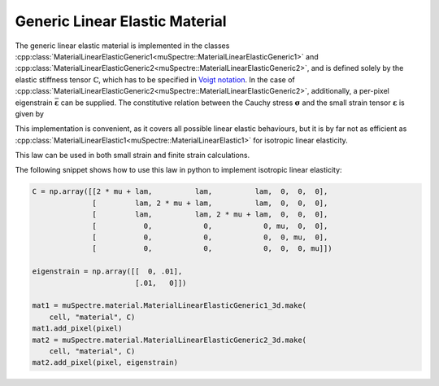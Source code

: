 Generic Linear Elastic Material
~~~~~~~~~~~~~~~~~~~~~~~~~~~~~~~

The generic linear elastic material is implemented in the classes
:cpp:class:`MaterialLinearElasticGeneric1<muSpectre::MaterialLinearElasticGeneric1>` and
:cpp:class:`MaterialLinearElasticGeneric2<muSpectre::MaterialLinearElasticGeneric2>`, and is defined solely by
the elastic stiffness tensor :math:`\mathbb{C}`, which has to be specified in
`Voigt notation <https://en.wikipedia.org/wiki/Voigt_notation>`_. In the case of
:cpp:class:`MaterialLinearElasticGeneric2<muSpectre::MaterialLinearElasticGeneric2>`, additionally, a per-pixel
eigenstrain :math:`\bar{\boldsymbol{\varepsilon}}` can be supplied. The
constitutive relation between the Cauchy stress :math:`\boldsymbol{\sigma}` and
the small strain tensor :math:`\boldsymbol{\varepsilon}` is given by

.. math::
   :nowrap:

   \begin{align}
   \boldsymbol{\sigma} &= \mathbb{C}:\boldsymbol{\varepsilon}\\
   \sigma_{ij} &= C_{ijkl}\,\varepsilon_{kl}, \quad\mbox{for the simple version, and}\\
   \boldsymbol{\sigma} &= \mathbb{C}:\left(\boldsymbol{\varepsilon}-\bar{\boldsymbol{\varepsilon}}\right)\\
   \sigma_{ij} &= C_{ijkl}\,\left(\varepsilon_{kl} - \bar\varepsilon_{kl}\right) \quad\mbox{ for the version with eigenstrain}
   \end{align}

This implementation is convenient, as it covers all possible linear elastic
behaviours, but it is by far not as efficient as
:cpp:class:`MaterialLinearElastic1<muSpectre::MaterialLinearElastic1>` for isotropic linear elasticity.

This law can be used in both small strain and finite strain calculations.

The following snippet shows how to use this law in python to implement isotropic
linear elasticity:

.. code-block:: python

   C = np.array([[2 * mu + lam,          lam,          lam,  0,  0,  0],
                 [         lam, 2 * mu + lam,          lam,  0,  0,  0],
                 [         lam,          lam, 2 * mu + lam,  0,  0,  0],
                 [           0,            0,            0, mu,  0,  0],
                 [           0,            0,            0,  0, mu,  0],
                 [           0,            0,            0,  0,  0, mu]])

   eigenstrain = np.array([[  0, .01],
                           [.01,   0]])

   mat1 = muSpectre.material.MaterialLinearElasticGeneric1_3d.make(
       cell, "material", C)
   mat1.add_pixel(pixel)
   mat2 = muSpectre.material.MaterialLinearElasticGeneric2_3d.make(
       cell, "material", C)
   mat2.add_pixel(pixel, eigenstrain)

